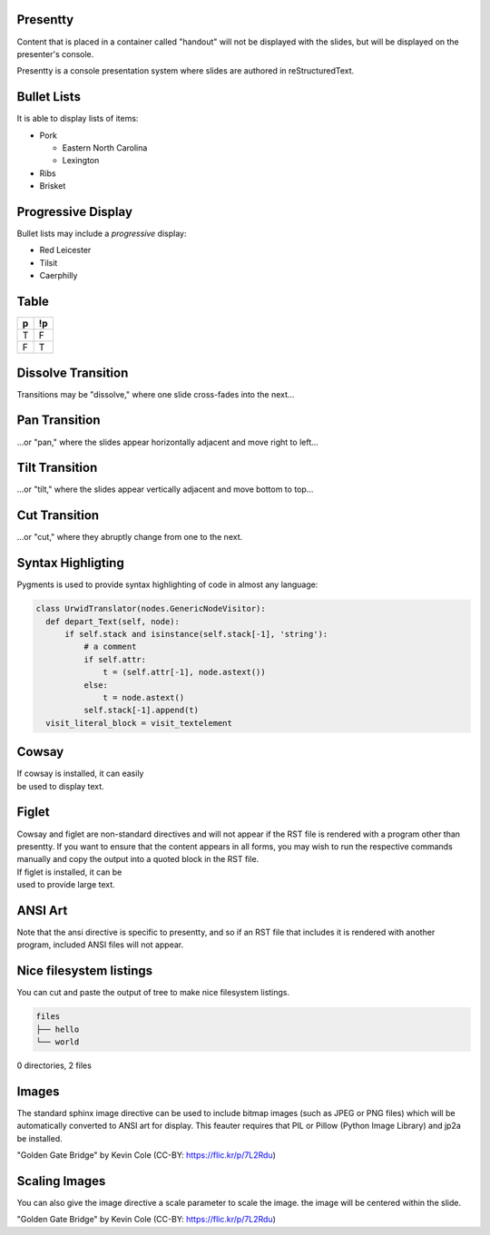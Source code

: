 .. This is an RST comment.
   The following directives, when used at the top of the file, set default
   values for all slides:

   This sets the transition style.  Values are: 'dissolve', 'pan',
   'tilt', or 'cut'.  The optional argument of 'duration' sets the
   duration of the transition in seconds (0.4 seconds by default).
   The same syntax may be used within a slide to override these
   transition for that slide alone.

   .. transition:: dissolve
      :duration: 0.4

   This disables display of the title.  Each slide must still have a
   title, and it will be used by the presenter console, but it will
   not be displayed on the slide.  The same syntax may be used within
   a slide to hide the title of that individual slide.

   .. hidetitle::

.. Slides are defined one at a time by starting a new top-level
   section:

Presentty
=========
.. container:: handout

   Content that is placed in a container called "handout" will not be
   displayed with the slides, but will be displayed on the presenter's
   console.

Presentty is a console presentation system where slides are
authored in reStructuredText.

Bullet Lists
============
It is able to display lists of items:

* Pork

  * Eastern North Carolina
  * Lexington

* Ribs
* Brisket


Progressive Display
===================
Bullet lists may include a *progressive* display:

.. container:: progressive

  * Red Leicester
  * Tilsit
  * Caerphilly


Table
=====

=== ===
 p  !p
=== ===
 T   F
 F   T
=== ===

Dissolve Transition
===================
Transitions may be "dissolve," where one slide cross-fades into the next...

Pan Transition
==============
.. transition:: pan

...or "pan," where the slides appear horizontally adjacent and move
right to left...

Tilt Transition
===============
.. transition:: tilt

...or "tilt," where the slides appear vertically adjacent and move
bottom to top...

Cut Transition
==============
.. transition:: cut

...or "cut," where they abruptly change from one to the next.

Syntax Highligting
==================
Pygments is used to provide syntax highlighting of code in almost any
language:

.. code:: python

  class UrwidTranslator(nodes.GenericNodeVisitor):
    def depart_Text(self, node):
        if self.stack and isinstance(self.stack[-1], 'string'):
            # a comment
            if self.attr:
                t = (self.attr[-1], node.astext())
            else:
                t = node.astext()
            self.stack[-1].append(t)
    visit_literal_block = visit_textelement

Cowsay
======
.. cowsay:: Presentty is a console-based presentation program where
            reStructuredText is used to author slides.

| If cowsay is installed, it can easily
| be used to display text.

Figlet
======
.. container:: handout

   Cowsay and figlet are non-standard directives and will not appear
   if the RST file is rendered with a program other than presentty.
   If you want to ensure that the content appears in all forms, you
   may wish to run the respective commands manually and copy the
   output into a quoted block in the RST file.

.. figlet:: FIGLET

| If figlet is installed, it can be
| used to provide large text.

ANSI Art
========
.. hidetitle::
.. container:: handout

   Note that the ansi directive is specific to presentty, and so if an
   RST file that includes it is rendered with another program,
   included ANSI files will not appear.

.. ansi:: ansi.ans


Nice filesystem listings
========================

.. container:: handout

   You can cut and paste the output of tree to make nice filesystem listings.

.. code::

   files
   ├── hello
   └── world

0 directories, 2 files

Images
======
.. container:: handout

   The standard sphinx image directive can be used to include bitmap
   images (such as JPEG or PNG files) which will be automatically
   converted to ANSI art for display.  This feauter requires that PIL
   or Pillow (Python Image Library) and jp2a be installed.

.. image:: gg.jpg

"Golden Gate Bridge" by Kevin Cole (CC-BY: https://flic.kr/p/7L2Rdu)

Scaling Images
==============
.. container:: handout

   You can also give the image directive a scale parameter to scale the image.
   the image will be centered within the slide.

.. image:: gg.jpg
   :scale: 75

"Golden Gate Bridge" by Kevin Cole (CC-BY: https://flic.kr/p/7L2Rdu)
